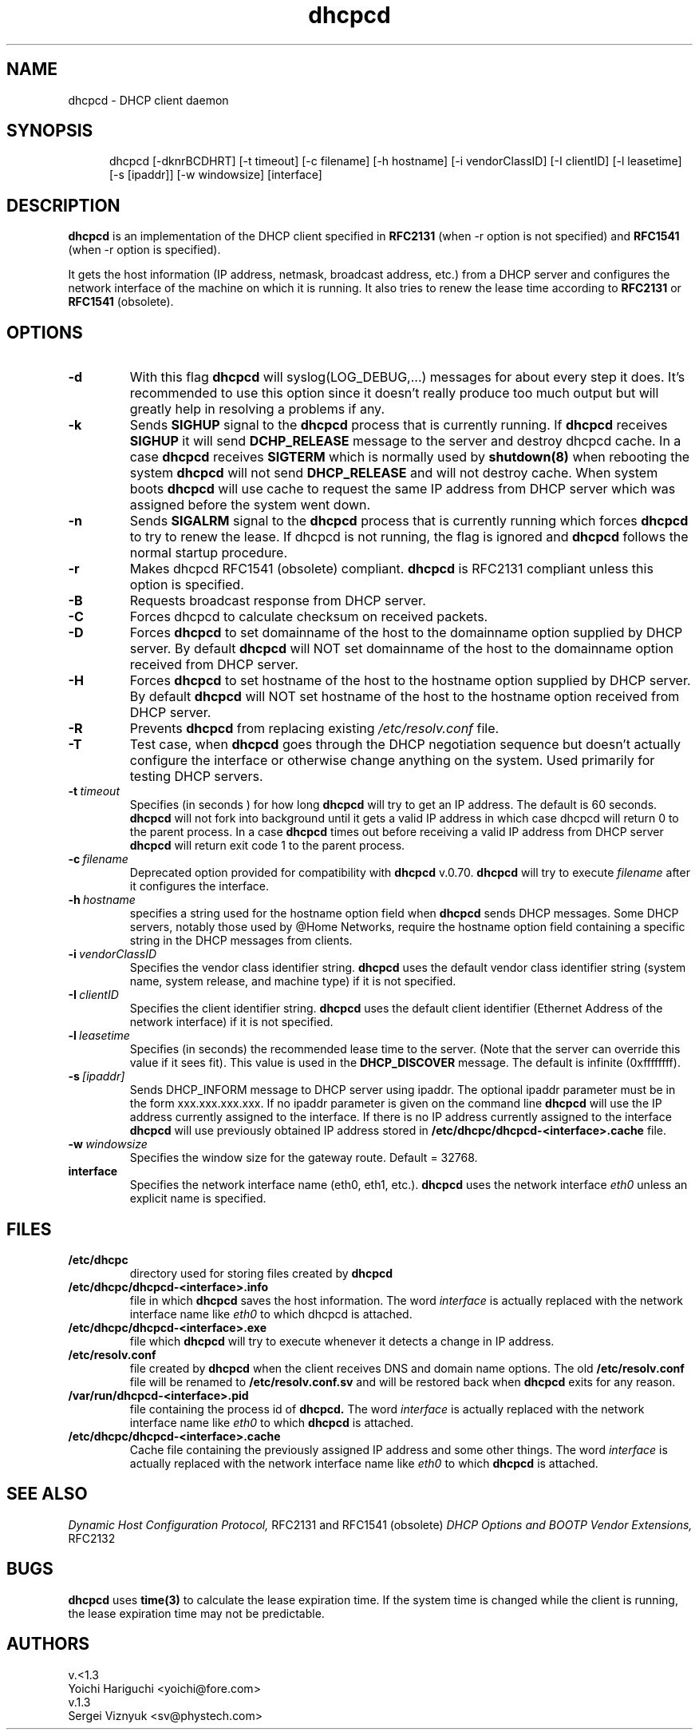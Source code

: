 .\" $Id$
.\"
.TH dhcpcd 8 "31 January 1998" "dhcpcd 1.3" "Linux System Manager's Manual"

.SH NAME
dhcpcd \- DHCP client daemon

.SH SYNOPSIS
.in +.5i
.ti -.5i
dhcpcd
\%[\-dknrBCDHRT]
\%[\-t\ timeout]
\%[\-c\ filename]
\%[-h\ hostname]
\%[-i\ vendorClassID]
\%[-I\ clientID]
\%[\-l\ leasetime]
\%[\-s\ [ipaddr]]
\%[\-w\ windowsize]
\%[interface]
.in -.5i
.SH DESCRIPTION
.B dhcpcd
is an implementation of the DHCP client specified in
.B RFC2131
(when -r option is not specified) and
.B RFC1541
(when -r option is specified).

It gets the host information (IP address, netmask, broadcast address,
etc.) from a DHCP server and configures the network interface of the
machine on which it is running. It also tries to renew the lease time
according to
.B RFC2131
or
.B RFC1541
(obsolete).


.SH OPTIONS
.TP
.BI \-d
With this flag
.B dhcpcd
will
syslog(LOG_DEBUG,...) messages for about every step it does.
It's recommended to use this option since it doesn't really
produce too much output but will greatly help in resolving
a problems if any.
.TP
.BI \-k
Sends
.B SIGHUP
signal to the
.B dhcpcd
process that is currently running. If
.B dhcpcd
receives
.B SIGHUP
it will send
.B DCHP_RELEASE
message to the server and destroy dhcpcd cache. In a case
.B dhcpcd
receives
.B SIGTERM
which is normally used by
.B shutdown(8)
when rebooting the system
.B dhcpcd
will not send
.B DHCP_RELEASE
and will not destroy cache. When system boots
.B dhcpcd
will use cache to request the same IP address
from DHCP server which was assigned before the
system went down.
.TP
.BI \-n
Sends
.B SIGALRM
signal to the
.B dhcpcd
process that is currently running which
forces
.B dhcpcd
to try to renew the lease. If dhcpcd is not running, the flag
is ignored and
.B dhcpcd
follows the normal startup procedure.
.TP
.BI \-r
Makes dhcpcd RFC1541 (obsolete) compliant.
.B dhcpcd
is RFC2131 compliant unless this option is specified.
.TP
.BI \-B
Requests broadcast response from DHCP server.
.TP
.BI \-C
Forces dhcpcd to calculate checksum on received packets.
.TP
.BI \-D
Forces
.B dhcpcd
to set domainname of the host to the domainname option
supplied by DHCP server. By default
.B dhcpcd
will NOT set domainname of the host to the domainname option
received from DHCP server.
.TP
.BI \-H
Forces
.B dhcpcd
to set hostname of the host to the hostname option supplied by DHCP server.
By default
.B dhcpcd
will NOT set hostname of the host to the hostname option
received from DHCP server.
.TP
.BI \-R
Prevents
.B dhcpcd
from replacing existing
.I /etc/resolv.conf
file.
.TP
.BI \-T
Test case, when
.B dhcpcd
goes through the DHCP negotiation sequence but
doesn't actually configure the interface or otherwise change anything
on the system. Used primarily for testing DHCP servers.
.TP
.BI \-t \ timeout
Specifies (in seconds ) for how long
.B dhcpcd
will try to get an IP address. The default is 60 seconds.
.B dhcpcd
will not fork into background until it gets a valid IP address
in which case dhcpcd will return 0 to the parent process.
In a case
.B dhcpcd
times out before receiving a valid IP address from DHCP server
.B dhcpcd
will return exit code 1 to the parent process.
.TP
.BI \-c \ filename
Deprecated option provided for compatibility with
.B dhcpcd
v.0.70.
.B dhcpcd
will try to execute 
.I filename
after it configures the interface.
.TP
.BI \-h \ hostname
specifies a string used for the hostname option field when
.B dhcpcd
sends DHCP messages. Some DHCP servers, notably those used by
@Home Networks, require the hostname option
field containing a specific string in the DHCP messages from clients.
.TP
.BI \-i \ vendorClassID
Specifies the vendor class identifier string.
.B dhcpcd
uses the default vendor class identifier string (system name, system release,
and machine type) if it is not specified.
.TP
.BI \-I \ clientID
Specifies the client identifier string.
.B dhcpcd
uses the default client identifier (Ethernet Address of the network
interface) if it is not specified.
.TP
.BI \-l \ leasetime
Specifies (in seconds) the recommended lease time to the server. (Note
that the server can override this value if it sees fit). This value is
used in the
.B DHCP_DISCOVER
message. The default is infinite (0xffffffff).
.TP
.BI \-s \ [ipaddr]
Sends DHCP_INFORM message to DHCP server using ipaddr. 
The optional ipaddr parameter must be in
the form xxx.xxx.xxx.xxx.
If no ipaddr parameter is given on the command line
.B dhcpcd
will use the IP address currently assigned to the interface.
If there is no IP address currently assigned
to the interface
.B dhcpcd
will use previously obtained IP address stored in
.BI /etc/dhcpc/dhcpcd-<interface>.cache
file. 
.TP
.BI \-w \ windowsize
Specifies the window size for the gateway route. Default = 32768.
.TP
.BI interface
Specifies the network interface name (eth0, eth1, etc.).
.B dhcpcd
uses the network interface
.I eth0
unless an explicit name is specified.

.SH FILES
.PD 0
.TP
.BI /etc/dhcpc
directory used for storing files
created by
.B dhcpcd
.PD 1
.TP
.BI /etc/dhcpc/dhcpcd-<interface>.info
file in which
.B dhcpcd
saves the host information. The word
.I interface
is actually replaced with the network interface name like
.I eth0
to which dhcpcd is attached.
.TP
.BI /etc/dhcpc/dhcpcd-<interface>.exe
file which
.B dhcpcd
will try to execute whenever it detects
a change in IP address.
.TP
.BI /etc/resolv.conf
file created by
.B dhcpcd
when the client receives DNS and domain name options.
The old
.B /etc/resolv.conf
file will be renamed to
.B /etc/resolv.conf.sv
and will be restored back when
.B dhcpcd
exits for any reason.
.TP
.BI /var/run/dhcpcd-<interface>.pid
file containing the process id of
.B dhcpcd.
The word
.I interface
is actually replaced with the network interface name like
.I eth0
to which
.B dhcpcd
is attached.
.TP
.BI /etc/dhcpc/dhcpcd-<interface>.cache
Cache file containing the previously assigned IP address and
some other things.
The word
.I interface
is actually replaced with the network interface name like
.I eth0
to which
.B dhcpcd
is attached.

.SH SEE ALSO
.I Dynamic Host Configuration Protocol,
RFC2131 and RFC1541 (obsolete)
.I DHCP Options and BOOTP Vendor Extensions,
RFC2132

.SH BUGS
.PD 0
.B dhcpcd
uses
.B time(3)
to calculate the lease expiration time.  If the system time is changed
while the client is running, the lease expiration time may not be
predictable.

.SH AUTHORS
v.<1.3
.LP
Yoichi Hariguchi <yoichi@fore.com>
.LP
v.1.3
.LP
Sergei Viznyuk <sv@phystech.com>

